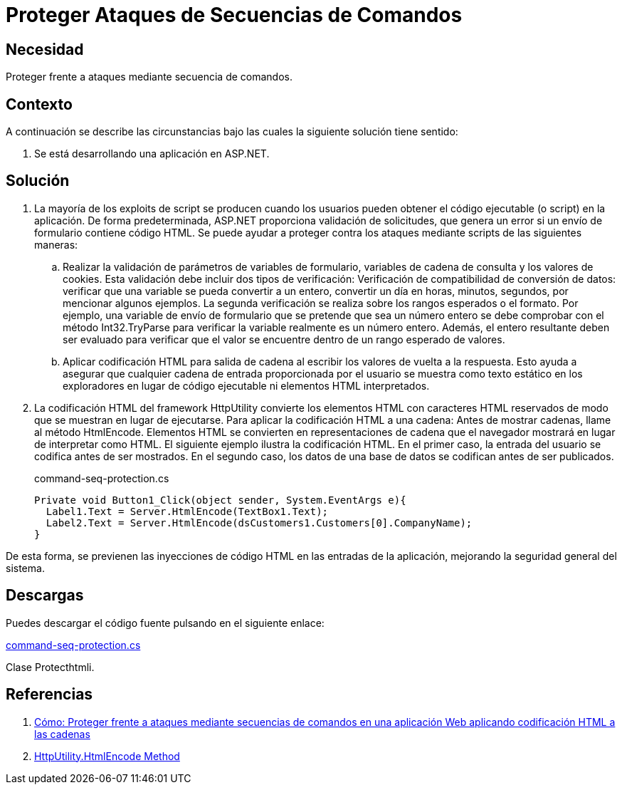 :slug: products/defends/aspnet/proteger-seq-comando/
:category: aspnet
:description: Nuestros ethical hackers explican como evitar vulnerabilidades de seguridad mediante la configuración segura en ASP.NET al proteger la aplicación de ataques de secuencias de comandos. Este tipo de vulnerabilidades se puede evitar realizando validaciones adecuadas, aquí te mostramos cómo.
:keywords: ASP.NET, Seguridad, Secuencia de Comando, Validación, HTML, Codificación
:defends: yes

= Proteger Ataques de Secuencias de Comandos

== Necesidad

Proteger frente a ataques mediante secuencia de comandos.

== Contexto

A continuación se describe las circunstancias
bajo las cuales la siguiente solución tiene sentido:

. Se está desarrollando una aplicación en +ASP.NET+.

== Solución

. La mayoría de los +exploits+ de +script+
se producen cuando los usuarios pueden obtener
el código ejecutable (o +script+) en la aplicación.
De forma predeterminada, +ASP.NET+ proporciona validación de solicitudes,
que genera un error si un envío de formulario contiene código +HTML+.
Se puede ayudar a proteger contra los ataques
mediante +scripts+ de las siguientes maneras:

.. Realizar la validación de parámetros de variables de formulario,
variables de cadena de consulta y los valores de cookies.
Esta validación debe incluir dos tipos de verificación:
Verificación de compatibilidad de conversión de datos:
verificar que una variable se pueda convertir a un entero,
convertir un día en horas, minutos, segundos, por mencionar algunos  ejemplos.
La segunda verificación se realiza sobre los rangos esperados o el formato.
Por ejemplo, una variable de envío de formulario
que se pretende que sea un número entero
se debe comprobar con el método +Int32.TryParse+
para verificar la variable realmente es un número entero.
Además, el entero resultante deben ser evaluado
para verificar que el valor se encuentre
dentro de un rango esperado de valores.

.. Aplicar codificación +HTML+ para salida de cadena
al escribir los valores de vuelta a la respuesta.
Esto ayuda a asegurar que cualquier cadena de entrada
proporcionada por el usuario se muestra como texto estático
en los exploradores en lugar de código ejecutable
ni elementos +HTML+ interpretados.

. La codificación +HTML+ del +framework+ +HttpUtility+
convierte los elementos +HTML+ con caracteres +HTML+ reservados
de modo que se muestran en lugar de ejecutarse.
Para aplicar la codificación +HTML+ a una cadena:
Antes de mostrar cadenas, llame al método +HtmlEncode+.
Elementos +HTML+ se convierten en representaciones de cadena
que el navegador mostrará en lugar de interpretar como +HTML+.
El siguiente ejemplo ilustra la codificación +HTML+.
En el primer caso, la entrada del usuario se codifica antes de ser mostrados.
En el segundo caso, los datos de una base de datos
se codifican antes de ser publicados.
+
.command-seq-protection.cs
[source, csharp, linenums]
----
Private void Button1_Click(object sender, System.EventArgs e){
  Label1.Text = Server.HtmlEncode(TextBox1.Text);
  Label2.Text = Server.HtmlEncode(dsCustomers1.Customers[0].CompanyName);
}
----

De esta forma, se previenen las inyecciones de código +HTML+
en las entradas de la aplicación, mejorando la seguridad general del sistema.

== Descargas

Puedes descargar el código fuente pulsando en el siguiente enlace:

[button]#link:src/command-seq-protection.cs[command-seq-protection.cs]#

Clase +Protecthtmli+.

== Referencias

. [[r1]] link:https://docs.microsoft.com/en-us/previous-versions/aspnet/a2a4yykt(v=vs.100)[Cómo: Proteger frente a ataques mediante secuencias de comandos
en una aplicación Web aplicando codificación HTML a las cadenas]

. [[r2]] link:https://docs.microsoft.com/en-us/dotnet/api/system.web.httputility.htmlencode?view=netframework-4.7.2[HttpUtility.HtmlEncode Method]
